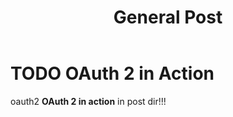 #+TITLE: General Post
#+HUGO_BASE_DIR: ..
#+HUGO_SECTION: post
#+HUGO_AUTO_SET_LASTMO: t

* TODO OAuth 2 in Action
:PROPERTIES:
:EXPORT_FILE_NAME: oauth-2-in-action
:END:

oauth2
*OAuth 2 in action* in post dir!!!
